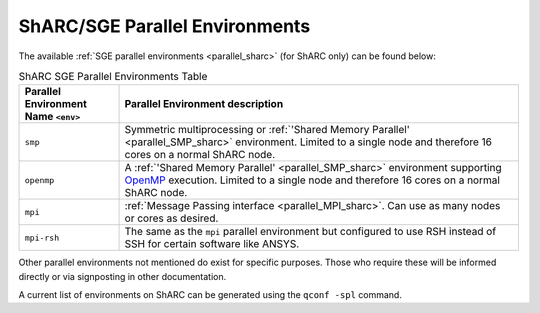 ShARC/SGE Parallel Environments
-------------------------------

The available :ref:`SGE parallel environments <parallel_sharc>` (for ShARC only) can be found below:

.. list-table:: ShARC SGE Parallel Environments Table
   :widths: 20 80
   :header-rows: 1

   * - Parallel Environment Name ``<env>``
     - Parallel Environment description

   * - ``smp``
     - Symmetric multiprocessing or  :ref:`'Shared Memory Parallel' <parallel_SMP_sharc>` environment. Limited to a single node and therefore 16 cores on a normal ShARC node.

   * - ``openmp``
     - A :ref:`'Shared Memory Parallel' <parallel_SMP_sharc>` environment supporting `OpenMP <https://en.wikipedia.org/wiki/OpenMP>`_ execution. Limited to a single node and therefore 16 cores on a normal ShARC node.

   * - ``mpi``
     - :ref:`Message Passing interface <parallel_MPI_sharc>`. Can use as many nodes or cores as desired.

   * - ``mpi-rsh``
     - The same as the ``mpi`` parallel environment but configured to use RSH instead of SSH for certain software like ANSYS.

Other parallel environments not mentioned do exist for specific purposes. Those who require these will be informed directly or via signposting in other documentation.

A current list of environments on ShARC can be
generated using the ``qconf -spl`` command.
